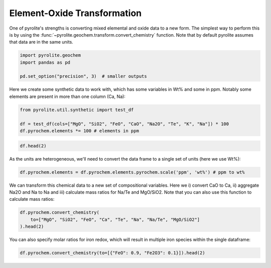 .. rst-class:: sphx-glr-example-title

.. _sphx_glr_examples_geochem_convert_chemistry.py:


Element-Oxide Transformation
============================

One of pyrolite's strengths is converting mixed elemental and oxide data to a new
form. The simplest way to perform this is by using the
:func:`~pyrolite.geochem.transform.convert_chemistry` function. Note that by default
pyrolite assumes that data are in the same units.


.. code-block:: default

    import pyrolite.geochem
    import pandas as pd

    pd.set_option("precision", 3)  # smaller outputs







Here we create some synthetic data to work with, which has some variables in Wt% and
some in ppm. Notably some elements are present in more than one column (Ca, Na):



.. code-block:: default

    from pyrolite.util.synthetic import test_df

    df = test_df(cols=["MgO", "SiO2", "FeO", "CaO", "Na2O", "Te", "K", "Na"]) * 100
    df.pyrochem.elements *= 100 # elements in ppm








.. code-block:: default

    df.head(2)





.. only:: builder_html

    .. raw:: html

        <div>
        <style scoped>
            .dataframe tbody tr th:only-of-type {
                vertical-align: middle;
            }

            .dataframe tbody tr th {
                vertical-align: top;
            }

            .dataframe thead th {
                text-align: right;
            }
        </style>
        <table border="1" class="dataframe">
          <thead>
            <tr style="text-align: right;">
              <th></th>
              <th>MgO</th>
              <th>SiO2</th>
              <th>FeO</th>
              <th>CaO</th>
              <th>Na2O</th>
              <th>Te</th>
              <th>K</th>
              <th>Na</th>
            </tr>
          </thead>
          <tbody>
            <tr>
              <td>0</td>
              <td>3.902</td>
              <td>5.044</td>
              <td>6.060</td>
              <td>45.156</td>
              <td>2.777</td>
              <td>444.778</td>
              <td>2275.896</td>
              <td>985.441</td>
            </tr>
            <tr>
              <td>1</td>
              <td>4.294</td>
              <td>5.076</td>
              <td>6.225</td>
              <td>44.370</td>
              <td>2.845</td>
              <td>417.600</td>
              <td>2240.456</td>
              <td>1060.880</td>
            </tr>
          </tbody>
        </table>
        </div>
        <br />
        <br />

As the units are heterogeneous, we'll need to convert the data frame to a single set of
units (here we use Wt%):



.. code-block:: default

    df.pyrochem.elements = df.pyrochem.elements.pyrochem.scale('ppm', 'wt%') # ppm to wt%







We can transform this chemical data to a new set of compositional variables.
Here we i) convert CaO to Ca, ii) aggregate Na2O and Na to Na and iii) calculate
mass ratios for Na/Te and MgO/SiO2.
Note that you can also use this function to calculate mass ratios:



.. code-block:: default

    df.pyrochem.convert_chemistry(
        to=["MgO", "SiO2", "FeO", "Ca", "Te", "Na", "Na/Te", "MgO/SiO2"]
    ).head(2)





.. only:: builder_html

    .. raw:: html

        <div>
        <style scoped>
            .dataframe tbody tr th:only-of-type {
                vertical-align: middle;
            }

            .dataframe tbody tr th {
                vertical-align: top;
            }

            .dataframe thead th {
                text-align: right;
            }
        </style>
        <table border="1" class="dataframe">
          <thead>
            <tr style="text-align: right;">
              <th></th>
              <th>MgO</th>
              <th>SiO2</th>
              <th>FeO</th>
              <th>Ca</th>
              <th>Te</th>
              <th>Na</th>
              <th>Na/Te</th>
              <th>MgO/SiO2</th>
            </tr>
          </thead>
          <tbody>
            <tr>
              <td>0</td>
              <td>3.902</td>
              <td>5.044</td>
              <td>6.060</td>
              <td>32.273</td>
              <td>0.044</td>
              <td>2.159</td>
              <td>48.538</td>
              <td>0.774</td>
            </tr>
            <tr>
              <td>1</td>
              <td>4.294</td>
              <td>5.076</td>
              <td>6.225</td>
              <td>31.711</td>
              <td>0.042</td>
              <td>2.217</td>
              <td>53.086</td>
              <td>0.846</td>
            </tr>
          </tbody>
        </table>
        </div>
        <br />
        <br />

You can also specify molar ratios for iron redox, which will result in multiple iron
species within the single dataframe:



.. code-block:: default

    df.pyrochem.convert_chemistry(to=[{"FeO": 0.9, "Fe2O3": 0.1}]).head(2)





.. only:: builder_html

    .. raw:: html

        <div>
        <style scoped>
            .dataframe tbody tr th:only-of-type {
                vertical-align: middle;
            }

            .dataframe tbody tr th {
                vertical-align: top;
            }

            .dataframe thead th {
                text-align: right;
            }
        </style>
        <table border="1" class="dataframe">
          <thead>
            <tr style="text-align: right;">
              <th></th>
              <th>FeO</th>
              <th>Fe2O3</th>
            </tr>
          </thead>
          <tbody>
            <tr>
              <td>0</td>
              <td>5.454</td>
              <td>0.673</td>
            </tr>
            <tr>
              <td>1</td>
              <td>5.603</td>
              <td>0.692</td>
            </tr>
          </tbody>
        </table>
        </div>
        <br />
        <br />


.. rst-class:: sphx-glr-timing

   **Total running time of the script:** ( 0 minutes  0.486 seconds)


.. _sphx_glr_download_examples_geochem_convert_chemistry.py:


.. only :: html

 .. container:: sphx-glr-footer
    :class: sphx-glr-footer-example


  .. container:: binder-badge

    .. image:: https://mybinder.org/badge_logo.svg
      :target: https://mybinder.org/v2/gh/morganjwilliams/pyrolite/develop?filepath=docs/source/examples/geochem/convert_chemistry.ipynb
      :width: 150 px


  .. container:: sphx-glr-download sphx-glr-download-python

     :download:`Download Python source code: convert_chemistry.py <convert_chemistry.py>`



  .. container:: sphx-glr-download sphx-glr-download-jupyter

     :download:`Download Jupyter notebook: convert_chemistry.ipynb <convert_chemistry.ipynb>`


.. only:: html

 .. rst-class:: sphx-glr-signature

    `Gallery generated by Sphinx-Gallery <https://sphinx-gallery.github.io>`_
